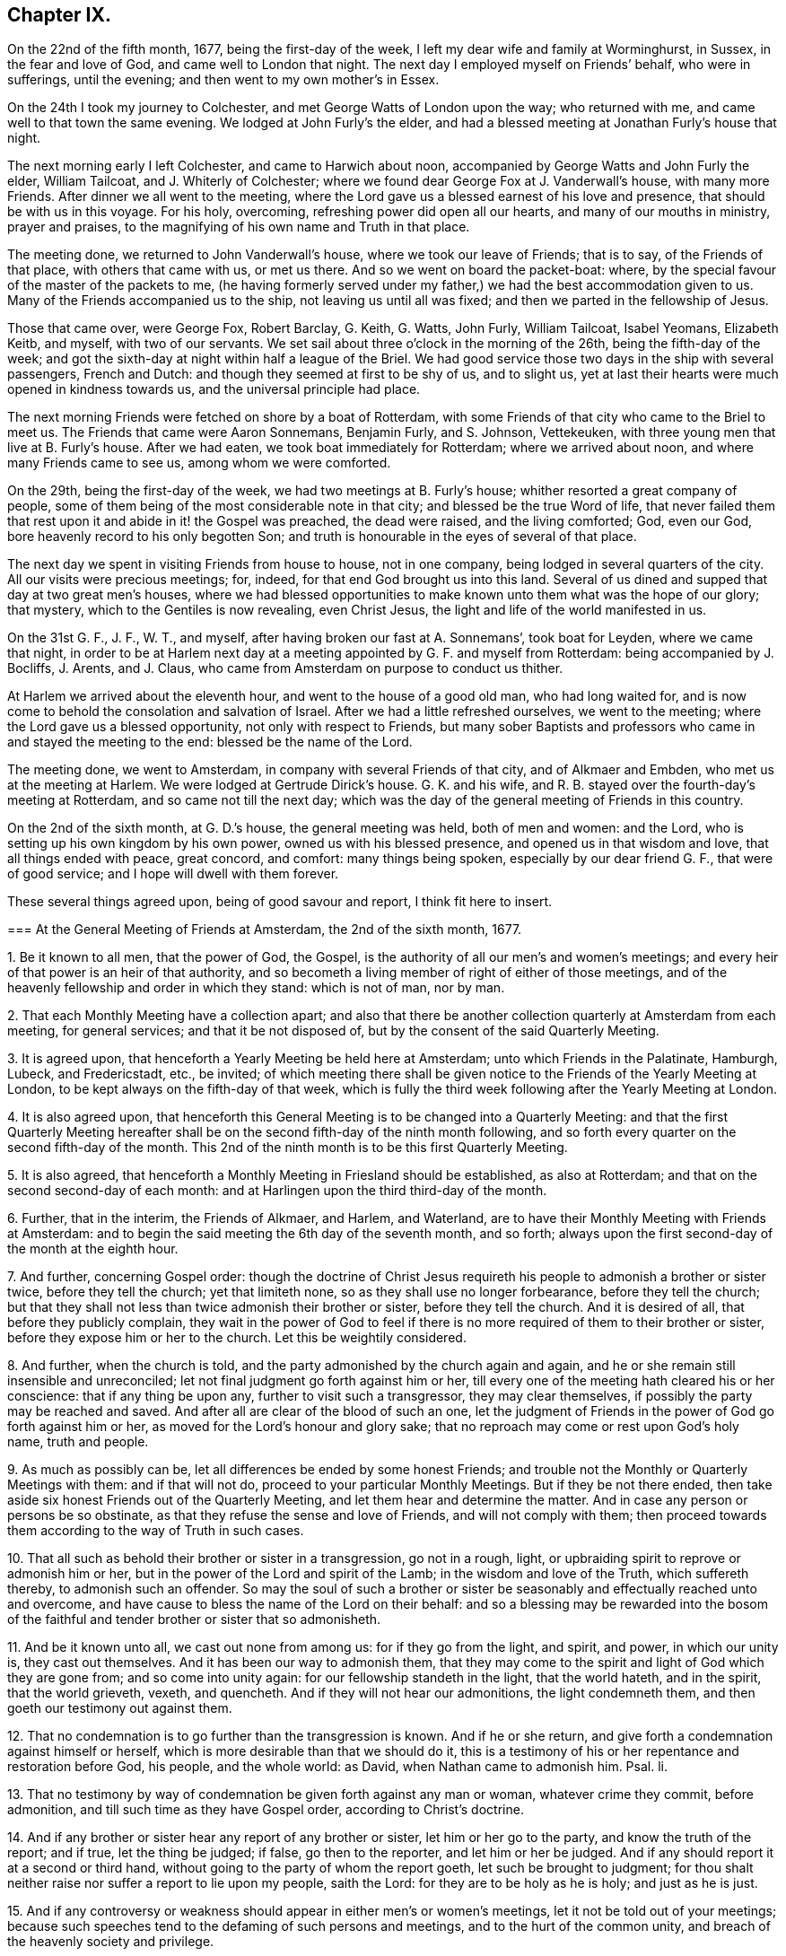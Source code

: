 == Chapter IX.

On the 22nd of the fifth month, 1677, being the first-day of the week,
I left my dear wife and family at Worminghurst, in Sussex, in the fear and love of God,
and came well to London that night.
The next day I employed myself on Friends`' behalf, who were in sufferings,
until the evening; and then went to my own mother`'s in Essex.

On the 24th I took my journey to Colchester, and met George Watts of London upon the way;
who returned with me, and came well to that town the same evening.
We lodged at John Furly`'s the elder,
and had a blessed meeting at Jonathan Furly`'s house that night.

The next morning early I left Colchester, and came to Harwich about noon,
accompanied by George Watts and John Furly the elder, William Tailcoat,
and J. Whiterly of Colchester; where we found dear George Fox at J. Vanderwall`'s house,
with many more Friends.
After dinner we all went to the meeting,
where the Lord gave us a blessed earnest of his love and presence,
that should be with us in this voyage.
For his holy, overcoming, refreshing power did open all our hearts,
and many of our mouths in ministry, prayer and praises,
to the magnifying of his own name and Truth in that place.

The meeting done, we returned to John Vanderwall`'s house,
where we took our leave of Friends; that is to say, of the Friends of that place,
with others that came with us, or met us there.
And so we went on board the packet-boat: where,
by the special favour of the master of the packets to me,
(he having formerly served under my father,) we had the best accommodation given to us.
Many of the Friends accompanied us to the ship, not leaving us until all was fixed;
and then we parted in the fellowship of Jesus.

Those that came over, were George Fox, Robert Barclay, G. Keith, G. Watts, John Furly,
William Tailcoat, Isabel Yeomans, Elizabeth Keitb, and myself, with two of our servants.
We set sail about three o`'clock in the morning of the 26th,
being the fifth-day of the week;
and got the sixth-day at night within half a league of the Briel.
We had good service those two days in the ship with several passengers, French and Dutch:
and though they seemed at first to be shy of us, and to slight us,
yet at last their hearts were much opened in kindness towards us,
and the universal principle had place.

The next morning Friends were fetched on shore by a boat of Rotterdam,
with some Friends of that city who came to the Briel to meet us.
The Friends that came were Aaron Sonnemans, Benjamin Furly, and S. Johnson, Vettekeuken,
with three young men that live at B. Furly`'s house.
After we had eaten, we took boat immediately for Rotterdam; where we arrived about noon,
and where many Friends came to see us, among whom we were comforted.

On the 29th, being the first-day of the week, we had two meetings at B. Furly`'s house;
whither resorted a great company of people,
some of them being of the most considerable note in that city;
and blessed be the true Word of life,
that never failed them that rest upon it and abide in it! the Gospel was preached,
the dead were raised, and the living comforted; God, even our God,
bore heavenly record to his only begotten Son;
and truth is honourable in the eyes of several of that place.

The next day we spent in visiting Friends from house to house, not in one company,
being lodged in several quarters of the city.
All our visits were precious meetings; for, indeed,
for that end God brought us into this land.
Several of us dined and supped that day at two great men`'s houses,
where we had blessed opportunities to make known
unto them what was the hope of our glory;
that mystery, which to the Gentiles is now revealing, even Christ Jesus,
the light and life of the world manifested in us.

On the 31st G. F., J. F., W. T., and myself,
after having broken our fast at A. Sonnemans`', took boat for Leyden,
where we came that night,
in order to be at Harlem next day at a meeting appointed by G. F. and myself from Rotterdam:
being accompanied by J. Bocliffs, J. Arents, and J. Claus,
who came from Amsterdam on purpose to conduct us thither.

At Harlem we arrived about the eleventh hour, and went to the house of a good old man,
who had long waited for,
and is now come to behold the consolation and salvation of Israel.
After we had a little refreshed ourselves, we went to the meeting;
where the Lord gave us a blessed opportunity, not only with respect to Friends,
but many sober Baptists and professors who came in and stayed the meeting to the end:
blessed be the name of the Lord.

The meeting done, we went to Amsterdam, in company with several Friends of that city,
and of Alkmaer and Embden, who met us at the meeting at Harlem.
We were lodged at Gertrude Dirick`'s house.
G+++.+++ K. and his wife, and R. B. stayed over the fourth-day`'s meeting at Rotterdam,
and so came not till the next day;
which was the day of the general meeting of Friends in this country.

On the 2nd of the sixth month, at G. D.`'s house, the general meeting was held,
both of men and women: and the Lord, who is setting up his own kingdom by his own power,
owned us with his blessed presence, and opened us in that wisdom and love,
that all things ended with peace, great concord, and comfort: many things being spoken,
especially by our dear friend G. F., that were of good service;
and I hope will dwell with them forever.

These several things agreed upon, being of good savour and report,
I think fit here to insert.

[.embedded-content-document]
--

[.blurb]
=== At the General Meeting of Friends at Amsterdam, the 2nd of the sixth month, 1677.

[.numbered-group]
====

[.numbered]
1+++.+++ Be it known to all men, that the power of God, the Gospel,
is the authority of all our men`'s and women`'s meetings;
and every heir of that power is an heir of that authority,
and so becometh a living member of right of either of those meetings,
and of the heavenly fellowship and order in which they stand: which is not of man,
nor by man.

[.numbered]
2+++.+++ That each Monthly Meeting have a collection apart;
and also that there be another collection quarterly at Amsterdam from each meeting,
for general services; and that it be not disposed of,
but by the consent of the said Quarterly Meeting.

[.numbered]
3+++.+++ It is agreed upon, that henceforth a Yearly Meeting be held here at Amsterdam;
unto which Friends in the Palatinate, Hamburgh, Lubeck, and Fredericstadt, etc.,
be invited;
of which meeting there shall be given notice to the
Friends of the Yearly Meeting at London,
to be kept always on the fifth-day of that week,
which is fully the third week following after the Yearly Meeting at London.

[.numbered]
4+++.+++ It is also agreed upon,
that henceforth this General Meeting is to be changed into a Quarterly Meeting:
and that the first Quarterly Meeting hereafter shall be
on the second fifth-day of the ninth month following,
and so forth every quarter on the second fifth-day of the month.
This 2nd of the ninth month is to be this first Quarterly Meeting.

[.numbered]
5+++.+++ It is also agreed,
that henceforth a Monthly Meeting in Friesland should be established,
as also at Rotterdam; and that on the second second-day of each month:
and at Harlingen upon the third third-day of the month.

[.numbered]
6+++.+++ Further, that in the interim, the Friends of Alkmaer, and Harlem, and Waterland,
are to have their Monthly Meeting with Friends at Amsterdam:
and to begin the said meeting the 6th day of the seventh month, and so forth;
always upon the first second-day of the month at the eighth hour.

[.numbered]
7+++.+++ And further, concerning Gospel order:
though the doctrine of Christ Jesus requireth his
people to admonish a brother or sister twice,
before they tell the church; yet that limiteth none,
so as they shall use no longer forbearance, before they tell the church;
but that they shall not less than twice admonish their brother or sister,
before they tell the church.
And it is desired of all, that before they publicly complain,
they wait in the power of God to feel if there is
no more required of them to their brother or sister,
before they expose him or her to the church.
Let this be weightily considered.

[.numbered]
8+++.+++ And further, when the church is told,
and the party admonished by the church again and again,
and he or she remain still insensible and unreconciled;
let not final judgment go forth against him or her,
till every one of the meeting hath cleared his or her conscience:
that if any thing be upon any, further to visit such a transgressor,
they may clear themselves, if possibly the party may be reached and saved.
And after all are clear of the blood of such an one,
let the judgment of Friends in the power of God go forth against him or her,
as moved for the Lord`'s honour and glory sake;
that no reproach may come or rest upon God`'s holy name, truth and people.

[.numbered]
9+++.+++ As much as possibly can be, let all differences be ended by some honest Friends;
and trouble not the Monthly or Quarterly Meetings with them: and if that will not do,
proceed to your particular Monthly Meetings.
But if they be not there ended,
then take aside six honest Friends out of the Quarterly Meeting,
and let them hear and determine the matter.
And in case any person or persons be so obstinate,
as that they refuse the sense and love of Friends, and will not comply with them;
then proceed towards them according to the way of Truth in such cases.

[.numbered]
10+++.+++ That all such as behold their brother or sister in a transgression,
go not in a rough, light, or upbraiding spirit to reprove or admonish him or her,
but in the power of the Lord and spirit of the Lamb; in the wisdom and love of the Truth,
which suffereth thereby, to admonish such an offender.
So may the soul of such a brother or sister be seasonably
and effectually reached unto and overcome,
and have cause to bless the name of the Lord on their behalf:
and so a blessing may be rewarded into the bosom of the
faithful and tender brother or sister that so admonisheth.

[.numbered]
11+++.+++ And be it known unto all, we cast out none from among us:
for if they go from the light, and spirit, and power, in which our unity is,
they cast out themselves.
And it has been our way to admonish them,
that they may come to the spirit and light of God which they are gone from;
and so come into unity again: for our fellowship standeth in the light,
that the world hateth, and in the spirit, that the world grieveth, vexeth, and quencheth.
And if they will not hear our admonitions, the light condemneth them,
and then goeth our testimony out against them.

[.numbered]
12+++.+++ That no condemnation is to go further than the transgression is known.
And if he or she return, and give forth a condemnation against himself or herself,
which is more desirable than that we should do it,
this is a testimony of his or her repentance and restoration before God, his people,
and the whole world: as David, when Nathan came to admonish him.
Psal.
li.

[.numbered]
13+++.+++ That no testimony by way of condemnation be given forth against any man or woman,
whatever crime they commit, before admonition,
and till such time as they have Gospel order, according to Christ`'s doctrine.

[.numbered]
14+++.+++ And if any brother or sister hear any report of any brother or sister,
let him or her go to the party, and know the truth of the report; and if true,
let the thing be judged; if false, go then to the reporter, and let him or her be judged.
And if any should report it at a second or third hand,
without going to the party of whom the report goeth, let such be brought to judgment;
for thou shalt neither raise nor suffer a report to lie upon my people, saith the Lord:
for they are to be holy as he is holy; and just as he is just.

[.numbered]
15+++.+++ And if any controversy or weakness should appear in either men`'s or women`'s meetings,
let it not be told out of your meetings;
because such speeches tend to the defaming of such persons and meetings,
and to the hurt of the common unity, and breach of the heavenly society and privilege.

====

--

[.offset]
This is an account of what passed in this general meeting.

Next day, notice being already given, we had a large public meeting,
in which the sound of the everlasting Gospel, testament, and covenant went forth;
and the meeting ended with a sweet and weighty sense.
That evening we had a more select meeting of Friends than the day before,
in which the nature of marriage,
and the practice of Friends relating to it and other
things were very weightily and closely discoursed.
The resolutions were these following:

[.embedded-content-document]
--

[.numbered-group]
====

[.numbered]
1+++.+++ A scruple concerning the law of the magistrate about marriage,
being proposed and discoursed of in the fear of God among Friends in a select meeting;
it was the universal and unanimous sense of Friends,
that joining in marriage is the work of the Lord only, and not of priest or magistrate.
For it is God`'s ordinance and not man`'s,
and therefore Friends cannot consent that they should join them together.
For we marry none; it is the Lord`'s work, and we are but witnesses.

[.numbered]
2+++.+++ But yet, if a Friend, through tenderness,
have a desire that the magistrate should know it before the marriage be concluded;
they may publish the same, after the thing hath by Friends been found clear;
and after the marriage is performed in a public meeting of Friends and others,
according to the holy order and practice of Friends in Truth throughout the world,
and the manner of the holy men and women of old,
may go and carry a copy of the certificate to the magistrate;
they are left to their freedom herein, that if they please they may register it.
But for priests or magistrates to marry, or join any in that relation,
is not according to Scripture;
and our testimony and practice have been always against it.
It was God`'s work before the fall, and it is God`'s work alone in the restoration.

[.numbered]
3+++.+++ If any Friend have it upon him to reprint any book already
printed and approved either in England or here,
they may do it upon their own charges.

[.numbered]
4+++.+++ It is also agreed, that the care of reading and approving books,
be laid upon some of every meeting; to the end no book may be published but in the unity.
Yet any other faithful Friends not so nominated, are not thereby excluded.
Though in all these cases it is desired,
that all would avoid unnecessary disputes about words, which profit not,
but keep in the love that edifieth.

[.numbered]
5+++.+++ It is further concluded,
that the general stock of the Quarterly Meeting be not disposed of,
but by the consent of the Quarterly Meeting.
But if, betwixt times, there should be a pressing necessity concerning the public;
let that Monthly Meeting, where it shall fall out, lay down the money,
and give in an account at the next Quarterly Meeting in order to their relief,
if it appear that they are thereby overcharged.
And let all things be done without favour, affection, relation or any respect to persons,
even for the Lord`'s sake, and his blessed everlasting Truth;
that God may bless and prosper his people.

====

And let all things be written down,
both as to your Monthly and Quarterly Meeting collections; what you receive,
and what you disburse; that all may be fair and clear,
to the satisfaction of all that desire to see and examine the books.

--

And the Lord`'s fear, and life, and power was over all,
in which the Lord God preserve his forever.

The 4th of the sixth month, being the seventh-day of the week,
was employed in visiting Friends, and preparing ourselves for a further journey;
that is to say, George Keith, Robert Barclay, Benjamin Furly, and myself.

Finding letters here from the Friends of Dantzic,
complaining of the heavy sufferings they underwent;
informing us also that the king of Poland was there,
and asking advice about an address to him,
it fell upon me to write the following letter in the name of the Friends of Dantzic:

[.embedded-content-document.address]
--

[.letter-heading]
To the King of Poland.

[.salutation]
Great Prince!

Actions of justice, mercy, and Truth are worthy of all men;
but in a most excellent manner of the serious consideration of kings and princes.
We, certain inhabitants of the city of Dantzic, have been long great sufferers,
not for any wickedness committed against the royal law of God,
or any breach of those civil laws of this city,
that relate to the well government of it in all natural and civil things;
but purely and only for the cause of our tender consciences towards God.

This severity being by us represented to the magistrates of this city,
we could not as yet receive from them any relief; some expressing,
as if easing the burden of our oppressions should give thee, O King,
an occasion of dissatisfaction against them; who art our acknowledged protector.

Being thus necessitated, and in a manner driven to make this address unto thee;
take it not amiss, that we, with that humility and patience,
that becometh the servants and followers of Jesus,
and with all manner of Christian respect and sincerity of mind, briefly relate to thee,
the most fundamental principles most surely believed by us;
which we hope thou wilt believe, deserve not those punishments,
that are inflicted upon us as evil doers.

[.numbered-group]
====

[.numbered]
1+++.+++ We do reverently believe, that there is one God and Father, one Lord Jesus Christ,
and one Holy Spirit, and these three are one. Eph. 4:6.

[.numbered]
2+++.+++ We believe the Scriptures of the Old and New Testament
to have been given forth by Divine inspiration;
and that they are profitable for doctrine, for reproof, for correction,
for instruction in righteousness;
'`able to make the man of God wise unto salvation through faith,
which is in Christ Jesus.`' 2 Tim. 3:15-16.

[.numbered]
3+++.+++ That these Holy Scriptures are not to be understood, but by the discoveries,
teachings and operations of the eternal Spirit, from whence they came.

[.numbered]
4+++.+++ We believe that all mankind, through disobedience to the spirit of God,
are fallen short of the glory of God, and in that state are under condemnation;
but that God out of his infinite goodness and kindness,
hath sent his Son a light into the world,
that whosoever believeth and obeyeth this light, should not abide in darkness,
but have the light of eternal life.

[.numbered]
5+++.+++ We believe this gift of light and grace through Jesus Christ to be universal;
and that there is not a man or woman upon earth,
that hath not a sufficient measure of this light,
and to whom this grace hath not appeared to reprove their ungodly works of darkness,
and to lead them that obey it to eternal salvation.
And this is the great condemnation of the world at this day,
under all their great professions of God, Christ, Spirit and Scriptures:
that though Christ hath enlightened them,
yet they will not bring their deeds to the light, but hate the light,
and love their dark customs and practices rather than the light,
'`because their deeds are evil.`'

[.numbered]
6+++.+++ We do believe in the birth, life, doctrine, miracles, death, resurrection,
and ascension of Jesus Christ our Lord; and that he laid down his life for the ungodly,
not to continue so, but that they should deny their wickedness and ungodliness;
and live soberly, righteously, and godly in this present evil world;
as the saints of old did, who were redeemed from the earth, and sat in heavenly places.

[.numbered]
7+++.+++ We do believe,
that as the devil through man`'s disobedience brought sin into man`'s heart,
so Christ Jesus, through man`'s belief in, and obedience to his Holy Spirit,
light and grace, cleanseth the heart of sin; destroyed the works of the devil;
finisheth transgression, and bringeth in everlasting righteousness.
That as the devil hath had his kingdom of darkness in man,
so Christ may have his kingdom of light, life, righteousness,
peace and joy in the Holy Ghost in the heart of man;
and not that Christ Jesus saveth men from wrath and not from sin;
'`for the wages of sin is death`' in whose heart soever it liveth;
'`but the gift of God is eternal life,`' to all that believe and obey,
through Jesus Christ.

[.numbered]
8+++.+++ We do believe,
that all true ministry and worship stand only in the experimental sense,
operations and leadings of this holy light, spirit or grace,
that is shed abroad in the hearts of men and women,
to conduct them in the holy way of regeneration unto life eternal.
This was the ancient apostolical doctrine; they spoke what they had seen, tasted,
and handled of the Word of God.
And this is our faith, doctrine, and practice in this day.

====

And be not displeased with us, O King, we entreat thee,
if we give this for the reason of our absenting ourselves
from the public and common ministry or worship;
namely, that we have no taste or relish,
no sense or evidence that their ministry and worship are authorized
and performed by the apostolical power and spirit of Jesus;
but rather that they are the inventions, studies and powers of man`'s nature;
all which are but strange fire;
and therefore cannot kindle a true and acceptable sacrifice to God.

For it is not man`'s spirit and degenerate nature,
speaking and professing the words of God`'s Spirit, that giveth acceptance with the Lord,
or administereth heavenly edification to men.
Nor can we believe, that where pride, passion, wrath, malice, persecution, envy,
and strife, lusts, vanity, wantonness, and worldly-mindedness have such sway and power,
that the true Christian spirit, life, and doctrine,
can be heartily received and followed.

And as this is the reason in the sight and presence of that God,
that made heaven and earth, and will judge the quick and dead,
wherefore we cannot join in the common and public worship of these parts;
so doth the same light and Spirit of God lay an holy necessity upon us,
with a meek and quiet spirit,
to come together after the manner of the ancient Christians,
that were the true followers of Jesus;
and with godly fear and a retired mind to wait upon God,
and meditate in his holy law of life, that he hath written in our hearts,
according to his new covenant promise; that he may feed us, teach us, strengthen us,
and comfort us in our inward man.
And as by this Holy Spirit, according to the practice of the churches of old,
any are inclined or moved to reprove, exhort, admonish, praise, or pray,
we are found exercised in these holy practices.

Now, O Prince! give us poor Christians leave to expostulate with thee.
Did Christ Jesus or his holy followers endeavour by precept
or example to set up their religion with a carnal sword?
Called he any troops of men or angels to defend him?
Did he encourage Peter to dispute his escape with the sword?
But did he not say, put it up?
Or did he countenance his over-zealous disciples,
when they would have had fire from heaven, to destroy those that were not of their mind?
No; but did not Christ rebuke them, saying,
'`Ye know not what spirit ye are of?`' And if it was neither Christ`'s spirit,
nor their own spirit that would have fire from heaven, oh! what is that spirit,
that would kindle fire on earth,
to destroy such as peaceably dissent upon the account of conscience`'?
If we may not wish that God would smite men of other judgments,
because they differ from us,
(in which there is no use of carnal weapons,) can we so far deceive ourselves,
as to esteem ourselves Christians and followers of Christ,
whilst we encourage men with worldly weapons to persecute such as dissent from us?

O King! when did the true religion persecute?
When did the true church offer violence for religion?
Were not her weapons prayers, tears, and patience?
Did not Jesus conquer by those weapons, and vanquish cruelty by suffering?
Can clubs and staves, swords, and prisons, and banishments reach the soul,
convert the heart, or convince the understanding of man?
When did violence ever make a true convert, or bodily punishments a sincere Christian?
This maketh void the end of Christ`'s coming, which is to save men`'s lives,
and not to destroy them; to persuade them and not to force them; yea,
it robbeth God`'s Spirit of its office, which is to convince the world;
that is the sword by which the ancient Christians overcame.
It was the apostle`'s testimony, that their weapons were not carnal, but spiritual;
but the practice of their pretended successors proveth,
that their weapons are not spiritual, but carnal.

Suppose we are tares, as the true wheat hath always been called;
yet pluck us not up for Christ`'s sake, who saith,
'`Let the tares and the wheat grow together until the harvest,`' that is,
till the end of the world.
Let God have his due as well as Caesar; the judgment of conscience belongeth to him;
and mistakes about religion are best known to him.

And here give us leave to remind thee of a noble saying of one of thy ancestors, Stephen,
king of Poland; '`I am king of men, not of consciences; king of bodies,
not of souls.`' And there have been found, and still are among the emperors, kings,
princes, and states of the world,
some who have had that noble spirit of indulging their conscientious dissenting subjects;
and not only with Gamaliel and Gallio not to persecute,
but also eminently to protect and defend them from
the hatred and violence of their enemies.
Be not thou less noble than they;
consider how quietly and comfortably our Friends live under other governments.

And indeed, we conceive it to be the prudence of the kings and states of the world.
For, if the wise man say true,
'`The glory of a prince is in the multitude of his people;`' but this practice saith, No,
the glory of a prince is in the conformity of the people to the canons of the clergy;
which seemeth to strike at all civil society, which consisteth in men of virtue, parts,
arts, and industry.
But let men have ever such excellent abilities; be ever so honest, peaceable,
and industrious; all which render them good and profitable subjects to the prince;
yet they must not live within their native country,
unless they will sacrifice the peace of their consciences by an
hypocritical submission to the canons and fashions of the church.
Is not this, O Prince, to set the church above the state?
the bishop above the king?
to waste and give away the strength and glory of a kingdom?

O that thou mayst be wise even in thy generation!
and use the power that God hath given thee,
for God, and truth, and righteousness; that therein thou mayst be like unto God, who,
Peter telleth us, accepteth of all that fear him and work righteousness,
throughout the world: whose sun shineth upon all; whose rain cometh upon all.

And lest any should be so injurious to us,
as to render us enemies to civil government be it known unto thee, O King,
that we honour all men in the Lord, not with the vain invented honours of this world,
but with the true and solid honour that cometh from above; but much more kings,
and those whom God hath placed in authority over us.
For we believe magistracy to be both lawful and useful,
for the terrifying of all evil doers,
and the praise and encouragement of those that do well.

The premises duly considered, we entreat thee, O Prince,
to take our suffering case into thy serious regard;
and by that power and influence thou hast with the magistrates of this city,
to recommend our suffering condition to their serious consideration;
that we may no longer lie under these not only unchristian, but unnatural severities,
but receive that speedy and effectual relief,
which becometh Christian magistrates to give to their own sober and Christian people.^
footnote:[Our author had greeted these sufferers
with a consolatory letter as early as the year 1673,
after his first journey to the continent.
It appears by Besse`'s account of these Friends,
that they had no sooner joined the Society,
and began to distinguish themselves as belonging to it,
by publicly assembling after their usual manner for the purpose of divine worship,
than three of them were apprehended by the magistrates.
After being detained some time in prison,
they were actually banished beyond the seas by order of the senate.
The little company continuing to meet together,
came to be more and more molested both by magistrates and people; till, in one instance,
the rude mob, to the number of a hundred persons, thronged into their meeting room,
pillaging their property, and using almost all manner of shameful insolence; on which,
the town officers making their appearance,
carried off these unoffending sufferers into confinement.
Nor did such cogent appeals as that of William Penn prevail on their behalf.
For during the space of some years the storm of persecution continued,
insomuch that most of them by frequent imprisonment, oppression, and banishment,
were reduced to poverty,
and unable for a considerable time to support themselves and their families.
In 1684, two letters from them were read at the Yearly Meeting in London,
describing their strait bondage in the house of correction,
under extremely hard usage and cruelty, being chained together two and two by the hands,
fed only with bread and water, and forced to lie upon straw through the severe winter.]

--
